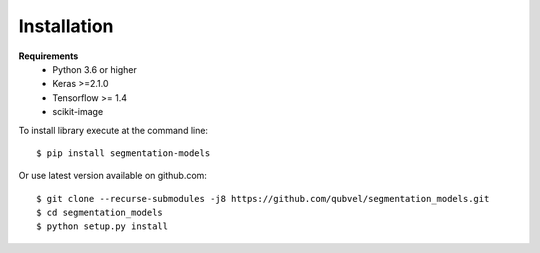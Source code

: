 Installation
============

**Requirements**
 - Python 3.6 or higher
 - Keras >=2.1.0
 - Tensorflow >= 1.4
 - scikit-image

To install library execute at the command line::

 $ pip install segmentation-models

Or use latest version available on github.com::

 $ git clone --recurse-submodules -j8 https://github.com/qubvel/segmentation_models.git
 $ cd segmentation_models
 $ python setup.py install
